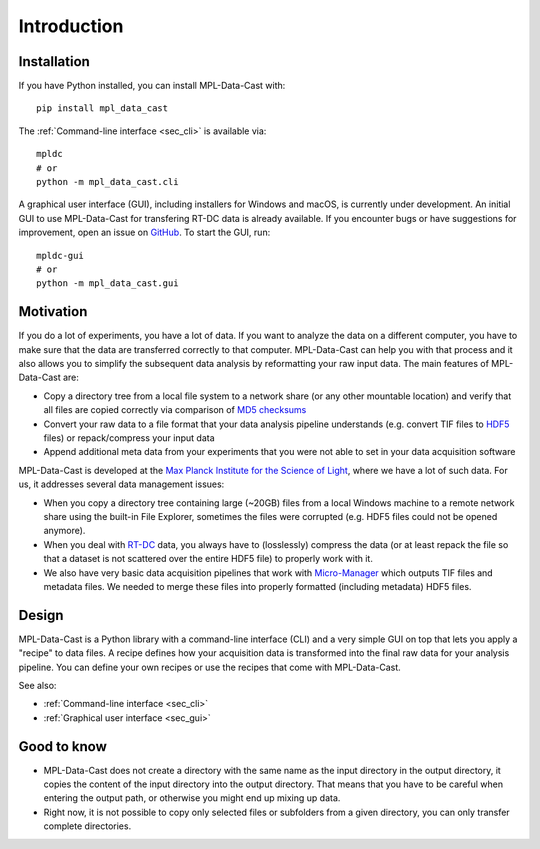 Introduction
============

Installation
------------

If you have Python installed, you can install MPL-Data-Cast with::

    pip install mpl_data_cast


The :ref:`Command-line interface <sec_cli>` is available via::

    mpldc
    # or
    python -m mpl_data_cast.cli

A graphical user interface (GUI), including installers for Windows and macOS,
is currently under development. An initial GUI to use MPL-Data-Cast for
transfering RT-DC data is already available. If you encounter bugs or have
suggestions for improvement, open an issue on
`GitHub <https://github.com/GuckLab/MPL-Data-Cast/issues>`_.
To start the GUI, run::

    mpldc-gui
    # or
    python -m mpl_data_cast.gui


Motivation
----------

If you do a lot of experiments, you have a lot of data. If you want to analyze
the data on a different computer, you have to make sure that the data are
transferred correctly to that computer. MPL-Data-Cast can help you with that
process and it also allows you to simplify the subsequent data analysis by
reformatting your raw input data. The main features of MPL-Data-Cast are:

- Copy a directory tree from a local file system to a network share (or any
  other mountable location) and verify that all files are copied correctly
  via comparison of `MD5 checksums <https://en.wikipedia.org/wiki/MD5#Applications>`_
- Convert your raw data to a file format that your data analysis pipeline
  understands (e.g. convert TIF files to
  `HDF5 <https://en.wikipedia.org/wiki/Hierarchical_Data_Format>`_ files) or
  repack/compress your input data
- Append additional meta data from your experiments that you were not able to
  set in your data acquisition software

MPL-Data-Cast is developed at the `Max Planck Institute for the Science of Light
<https://mpl.mpg.de/>`_, where we have a lot of such data. For us, it
addresses several data management issues:

- When you copy a directory tree containing large (~20GB) files from a local
  Windows machine to a remote network share using the built-in File Explorer,
  sometimes the files were corrupted (e.g. HDF5 files could not be opened
  anymore).
- When you deal with
  `RT-DC <https://mpl.mpg.de/divisions/guck-division/methods/deformability-cytometry>`_
  data, you always have to (losslessly) compress the data (or at least
  repack the file so that a dataset is not scattered over the entire HDF5 file)
  to properly work with it.
- We also have very basic data acquisition pipelines that work with
  `Micro-Manager <https://github.com/micro-manager/micro-manager>`_ which
  outputs TIF files and metadata files. We needed to merge these files into
  properly formatted (including metadata) HDF5 files.


Design
------

MPL-Data-Cast is a Python library with a command-line interface (CLI) and
a very simple GUI on top that lets you apply a "recipe" to data files. A
recipe defines how your acquisition data is transformed into the final raw data
for your analysis pipeline. You can define your own recipes or use the recipes
that come with MPL-Data-Cast.

See also:

- :ref:`Command-line interface <sec_cli>`
- :ref:`Graphical user interface <sec_gui>`

Good to know
------------

- MPL-Data-Cast does not create a directory with the same name as the input
  directory in the output directory, it copies the content of the input
  directory into the output directory. That means that you have to be careful when
  entering the output path, or otherwise you might end up mixing up data.

- Right now, it is not possible to copy only selected files or subfolders from
  a given directory, you can only transfer complete directories.
